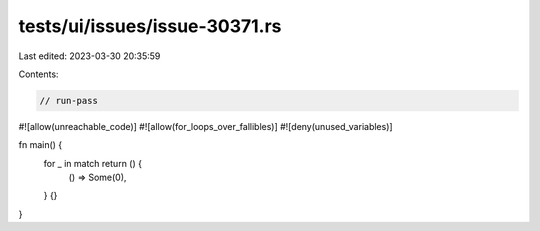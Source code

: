 tests/ui/issues/issue-30371.rs
==============================

Last edited: 2023-03-30 20:35:59

Contents:

.. code-block:: rs

    // run-pass
#![allow(unreachable_code)]
#![allow(for_loops_over_fallibles)]
#![deny(unused_variables)]

fn main() {
    for _ in match return () {
        () => Some(0),
    } {}
}


